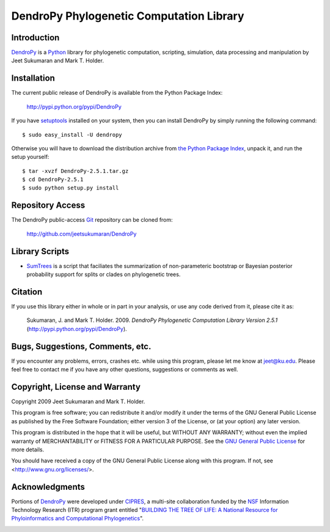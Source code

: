 *****************************************
DendroPy Phylogenetic Computation Library
*****************************************

Introduction
============

`DendroPy <http://pypi.python.org/pypi/DendroPy>`_ is a `Python
<http://www.python.org>`_ library for phylogenetic computation, scripting, simulation, data processing and manipulation by Jeet Sukumaran and Mark T. Holder.

Installation
============

The current public release of DendroPy is available from the Python Package Index:

    http://pypi.python.org/pypi/DendroPy
    
If you have `setuptools <http://pypi.python.org/pypi/setuptools>`_ installed on your system, then you can install DendroPy by simply running the following command::

    $ sudo easy_install -U dendropy
    
Otherwise you will have to download the distribution archive from `the Python Package Index <http://pypi.python.org/pypi/DendroPy>`_, unpack it, and run the setup yourself::

    $ tar -xvzf DendroPy-2.5.1.tar.gz
    $ cd DendroPy-2.5.1
    $ sudo python setup.py install
    
Repository Access
=================
The DendroPy public-access `Git <http://git-scm.com/>`_ repository can be cloned from:
    
        http://github.com/jeetsukumaran/DendroPy    
        
Library Scripts
===============
* `SumTrees <sumtrees.html>`_ is a script that faciliates the summarization of non-parameteric bootstrap or Bayesian posterior probability support for splits or clades on phylogenetic trees.

Citation
=========

If you use this library either in whole or in part in your analysis, or use any code derived from it, please cite it as:

    Sukumaran, J. and Mark T. Holder. 2009. *DendroPy Phylogenetic Computation Library Version 2.5.1* (http://pypi.python.org/pypi/DendroPy).
    
Bugs, Suggestions, Comments, etc.
=================================

If you encounter any problems, errors, crashes etc. while using this program, please let me know at jeet@ku.edu.
Please feel free to contact me if you have any other questions, suggestions or comments as well.

Copyright, License and Warranty
===============================

Copyright 2009 Jeet Sukumaran and Mark T. Holder.
  
This program is free software; you can redistribute it and/or
modify it under the terms of the GNU General Public License as
published by the Free Software Foundation; either version 3 of the
License, or (at your option) any later version.

This program is distributed in the hope that it will be useful,
but WITHOUT ANY WARRANTY; without even the implied warranty of
MERCHANTABILITY or FITNESS FOR A PARTICULAR PURPOSE. See
the `GNU General
Public License <http://www.gnu.org/licenses/gpl.html>`_ for more details.

You should have received a copy of the GNU General Public License
along with this program.  If not, see <http://www.gnu.org/licenses/>.

Acknowledgments
================

Portions of `DendroPy
<http://pypi.python.org/pypi/DendroPy>`_ were developed under `CIPRES <http://www.phylo.org>`_, a multi-site collaboration funded by the `NSF <http://www.nsf.gov/>`_ Information Technology Research (ITR) program grant entitled "`BUILDING THE TREE OF LIFE: A National Resource for Phyloinformatics and Computational Phylogenetics <http://www.phylo.org/about/acknowledgements>`_".

.. image:: logo_cipres.gif
    :height: 40   
    :target: http://www.phylo.org/

.. image:: nsf.gif
    :width: 40
    :target: http://www.nsf.gov/
